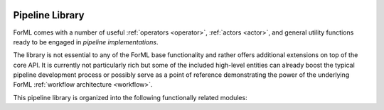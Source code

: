  .. Licensed to the Apache Software Foundation (ASF) under one
    or more contributor license agreements.  See the NOTICE file
    distributed with this work for additional information
    regarding copyright ownership.  The ASF licenses this file
    to you under the Apache License, Version 2.0 (the
    "License"); you may not use this file except in compliance
    with the License.  You may obtain a copy of the License at
 ..   http://www.apache.org/licenses/LICENSE-2.0
 .. Unless required by applicable law or agreed to in writing,
    software distributed under the License is distributed on an
    "AS IS" BASIS, WITHOUT WARRANTIES OR CONDITIONS OF ANY
    KIND, either express or implied.  See the License for the
    specific language governing permissions and limitations
    under the License.

.. _pipeline:

Pipeline Library
================

ForML comes with a number of useful :ref:`operators <operator>`, :ref:`actors <actor>`, and general
utility functions ready to be engaged in *pipeline implementations*.

The library is not essential to any of the ForML base functionality and rather offers additional
extensions on top of the core API. It is currently not particularly rich but some of the included
high-level entities can already boost the typical pipeline development process or possibly serve
as a point of reference demonstrating the power of the underlying ForML :ref:`workflow
architecture <workflow>`.

This pipeline library is organized into the following functionally related modules:

.. autosummary::
   :template: pipeline.rst
   :toctree: _auto

    forml.pipeline.wrap
    forml.pipeline.payload
    forml.pipeline.ensemble
